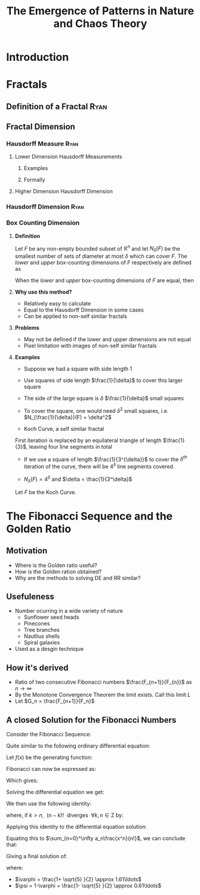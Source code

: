 #+TITLE: The Emergence of Patterns in Nature and Chaos Theory
:HTML:
# #+HTML_HEAD_EXTRA: <link rel="stylesheet" type="text/css" href="./resources/style.css">
# #+INFOJS_OPT: view:info toc:3
:END:
:CLOCK:
#+PROPERTY: Effort_ALL 0 0:10 0:30 1:00 2:00 3:00 4:00 5:00 6:00 7:00
#+COLUMNS: %40ITEM(Task) %17Effort(Estimated Effort){:} %CLOCKSUM
:END:
:REVEAL:
#+REVEAL_THEME: simple
#+REVEAL: :frag (appear)
#+OPTIONS: toc:nil
#+OPTIONS: num:nil
:END:

* Introduction                                                              
  :PROPERTIES:
  :CUSTOM_ID: introduction-ryan
  :END:
* Fractals
  :PROPERTIES:
  :CUSTOM_ID: fractals
  :END:
** Definition of a Fractal                                                     :Ryan:
   :PROPERTIES:
   :CUSTOM_ID: definition-of-a-fractal-ryan
   :END:

** Fractal Dimension
   :PROPERTIES:
   :CUSTOM_ID: fractal-dimension
   :END:

*** Hausdorff Measure :Ryan:
    :PROPERTIES:
    :CUSTOM_ID: hausdorff-measure-ryan
    :END:

**** Lower Dimension Hausdorff Measurements
     :PROPERTIES:
     :CUSTOM_ID: lower-dimension-hausdorff-measurements
     :END:

***** Examples
      :PROPERTIES:
      :CUSTOM_ID: examples
      :END:

***** Formally
      :PROPERTIES:
      :CUSTOM_ID: formally
      :END:

**** Higher Dimension Hausdorff Dimension
     :PROPERTIES:
     :CUSTOM_ID: higher-dimension-hausdorff-dimension
     :END:

*** Hausdorff Dimension :Ryan:
    :PROPERTIES:
    :CUSTOM_ID: hausdorff-dimension-ryan
    :END:

*** Box Counting Dimension
:PROPERTIES:
:CUSTOM_ID: box-count-dim
:END:
#+REVEAL:split
**** *Definition*
#+REVEAL:split
Let $F$ be any non-empty bounded subset of $\mathbb{R}^n$ and let $N_\delta(F)$ be the smallest
number of sets of diameter at most $\delta$ which can cover $F$. The /lower/ and /upper/
box-counting dimensions of $F$ respectively are defined as

\begin{equation*}
    \underline{\text{dim}}_BF = \underline{\lim}_{\delta \to 0} \frac{\ln N_\delta(F)}{-\ln \delta}
\end{equation*}
\begin{equation*}
\overline{\text{dim}}_BF = \overline{\lim}_{\delta \to 0} \frac{\ln N_\delta(F)}{-\ln \delta}
\end{equation*}
#+REVEAL:split
When the /lower/ and /upper/ box-counting dimensions of $F$ are equal, then

\begin{equation*}
\text{dim}_BF = \lim_{\delta \to 0} \frac{\ln N_\delta(F)}{-\ln \delta}
\end{equation*}

#+REVEAL:split
**** *Why use this method?*
#+REVEAL:split
- Relatively easy to calculate
- Equal to the Hausdorff Dimension in some cases
- Can be applied to non-self similar fractals
#+REVEAL:split
**** *Problems*
#+REVEAL:split
- May not be defined if the lower and upper dimensions are not equal
- Pixel limitation with images of non-self similar fractals
#+REVEAL:split
**** *Examples*
#+REVEAL:split
- Suppose we had a square with side length 1
- Use squares of side length $\frac{1}{\delta}$ to cover this larger square
  [[./media/box-count-square.png]]
  #+REVEAL: split
- The side of the large square is $\delta$ $\frac{1}{\delta}$ small squares
- To cover the square, one would need $\delta^2$ small squares, i.e. $N_{\frac{1}{\delta}}(F) = \delta^2$

#+REVEAL:split
\begin{align*}
\text{dim}_BF &= \lim_{\frac{1}{\delta} \to 0} \frac{\ln(\delta^2)}{-\ln(\frac{1}{\delta})}\\
&= \lim_{\frac{1}{\delta} \to 0} \frac{\ln(\delta^2)}{\ln(\delta)}\\
&= \lim_{\frac{1}{\delta} \to 0} 2\frac{\ln(\delta)}{\ln(\delta)}\\
&= 2
\end{align*}

#+REVEAL:split

- Koch Curve, a self similar fractal
  #+ATTR_HTML: :width 700px :height 120px
  [[./media/Koch_line.png]]
  #+REVEAL:split
  [[./media/koch-curve-two-iter.png]]
First iteration is replaced by an equilateral triangle of length $\frac{1}{3}$, leaving four line segments in total
  #+REVEAL:split
- If we use a square of length $\frac{1}{3^{\delta}}$ to cover the $\delta^{th}$ iteration of the curve, there will be $4^{\delta}$ line segments covered.
[[./media/koch-box-count.png]]
- $N_{\delta}(F) = 4^\delta$ and $\delta = \frac{1}{3^\delta}$
#+REVEAL:split
Let $F$ be the Koch Curve.
\begin{align*}
\text{dim}_BF &= \lim_{\frac{1}{3^{\delta}} \to 0} \frac{\ln(4^{\delta})}{-\ln(\frac{1}{3^{\delta}})}\\
&= \lim_{\frac{1}{3^{\delta}} \to 0} \frac{\ln(4^{\delta})}{\ln(3^{\delta})}\\
&= \lim_{\frac{1}{3^{\delta}} \to 0} \frac{\ln(4)}{\ln(3)}\\
&= \frac{\ln(4)}{\ln(3)}
\end{align*}

* The Fibonacci Sequence and the Golden Ratio
  :PROPERTIES:
  :CUSTOM_ID: the-fibonacci-sequence-and-the-golden-ratio
  :END:
** Motivation
#+REVEAL:split
- Where is the Golden ratio useful?
- How is the Golden ration obtained?
- Why are the methods to solving DE and RR similar?
 
** Usefuleness
   :PROPERTIES:
   :CUSTOM_ID: the-golden-ratio-ryan
   :END:
   #+REVEAL:split
   [[./media/golden-ratio.jpg]]
   #+REVEAL:split
   [[./media/golden-spiral.png]]
   #+REVEAL:split
- Number ocurring in a wide variety of nature
  - Sunflower seed heads
  - Pinecones
  - Tree branches
  - Nautlius shells
  - Spiral galaxies
- Used as a desgin technique
** How it's derived
#+REVEAL:split
- Ratio of two consecutive Fibonacci numbers $\frac{F_{n+1}}{F_{n}}$ as $n \to \infty$
- By the Monotone Convergence Theorem the limit exists. Call this limit $L$
- Let $G_n = \frac{F_{n+1}}{F_n}$
\begin{equation*}
    \lim_{n\to \infty}G_n = \lim_{n\to \infty}G_{n-1} = L
\end{equation*}
#+REVEAL:split
\begin{align*}
\lim_{n\to \infty}G_n &= \lim_{n \to \infty} \frac{F_{n} +  F_{n-1} }{F_{n} } \\
&= 1 +  \lim_{n \to \infty} \frac{F_{n- 1} }{F_n} \\
&=  1 +  \lim_{n \to \infty}\frac{1}{G_{n-1}} \\
\end{align*}
#+REVEAL: split
\begin{align*}
 \implies L &= 1 + \frac{1}{L}\\
 L^2 &= L + 1\\
 0 &= L^2 - L - 1\\
  \implies  L &= \frac{\sqrt{5} + 1  }{2} = \varphi
\end{align*}
** A closed Solution for the Fibonacci Numbers
    :PROPERTIES:
    :CUSTOM_ID: solving-the-sequence
    :END:
#+REVEAL:split
Consider the Fibonacci Sequence:

\begin{align}
    a_{n}&= a_{n - 1} + a_{n - 2} \nonumber \\
\iff a_{n+  2} &= a_{n+  1} +  a_n \label{eq:fib-def-shift}
\end{align}

Quite similar to the following ordinary differential equation:

\begin{align*}
f''\left( x \right)- f'\left( x \right)- f\left( x \right)=  0
\end{align*}

#+REVEAL: split
Let $f(x)$ be the generating function:

\begin{align}
    f\left( x \right) &=  \sum^{\infty}_{n= 0}  a_{n} \cdot  \frac{x^n}{n!}   \label{eq:exp-gen-def-1} \\
 \implies   f'\left( x \right) &=  \sum^{\infty}_{n= 0} a_{n+1} \cdot  \frac{x^n}{n!}  \label{eq:exp-gen-def-2} \\
\implies    f''\left( x \right) &=  \sum^{\infty}_{n= 0} a_{n+2} \cdot  \frac{x^n}{n!}   \label{eq:exp-gen-def-3}
\end{align}

#+REVEAL: split
Fibonacci can now be expressed as:

\begin{align*}
\sum^{\infty}_{n= 0}  \frac{x^n}{n!} a_{n+  2} = \sum^{\infty}_{n= 0}  \frac{x^n}{n!} a_{n+  1}  + \sum^{\infty}_{n= 0}  \frac{x^n}{n!} a_{n}  \\
\end{align*}

Which gives:

\begin{align*}
    f''\left( x \right)- f'\left( x \right)- f\left( x \right)=  0
\end{align*}

#+REVEAL: split
Solving the differential equation we get:

\begin{align}
f\left( x \right)= c_1 \cdot  \mathrm{exp}\left[ \left( \frac{1- \sqrt{5} }{2} \right)x \right] +  c_2 \cdot  \mathrm{exp}\left[ \left( \frac{1 +  \sqrt{5} }{2} \right)x \right]
\end{align}

#+REVEAL:split
We then use the following identity:

\begin{align}
    x^ke^{ax} = \sum_{n=0}^\infty \frac{(ax)^n}{(n-k)!} \quad \forall k \in \mathrm{Z}^+\cup \{0\}\\
\end{align}

where, if $k > n,~~(n-k)!~~ \text{diverges} ~~ \forall k,n \in \mathrm{Z}$ by:

\begin{align}
    \Gamma(n - k + 1) = (n-k)! = \int_0^\infty x^{n-k}e^{-x}\mathrm{d}x
\end{align}

#+REVEAL:split
Applying this identity to the differential equation solution:

\begin{align*}
f(x) &= c_1\sum_{n=0}^\infty \left(\frac{1+\sqrt{5}}{2}\right)^n \cdot \frac{x^n}{n!} + c_2\sum_{n=0}^\infty \left( \frac{1-\sqrt{5}}{2}\right)^n\cdot \frac{x^n}{n!}\\
&= \sum_{n=0}^\infty \frac{x^n}{n!} \left( c_1 \left( \frac{1+\sqrt{5}}{2}\right)^n + c_2 \left( \frac{1-\sqrt{5}}{2} \right)^n \right)
\end{align*}

Equating this to $\sum_{n=0}^\infty a_n\frac{x^n}{n!}$, we can conclude that:

\begin{equation*}
    a_n = c_1 \left( \frac{1+\sqrt{5}}{2}\right)^n + c_2 \left( \frac{1-\sqrt{5}}{2} \right)^n
\end{equation*}

#+REVEAL:split
Giving a final solution of:

\begin{align}
    a_n &= \frac{1}{\sqrt{5} } \left[ \left( \frac{1+  \sqrt{5} }{2}  \right)^n -  \left( \frac{1- \sqrt{5} }{2} \right)^n \right] \nonumber \\
&= \frac{\varphi^n - \psi^n}{\sqrt{5} } \nonumber\\
&=\frac{\varphi^n -  \psi^n}{\varphi - \psi} \label{eq:fib-sol}
\end{align}

where:

- $\varphi = \frac{1+ \sqrt{5} }{2} \approx 1.61\ldots$
- $\psi = 1-\varphi = \frac{1- \sqrt{5} }{2} \approx 0.61\ldots$

* COMMENT Using Effort Estimates
The [[https://orgmode.org/manual/Effort-Estimates.html][Effort Estimages]] in org-mode can be used to manage how much time each headline will take.

So first add the following to the header:

#+begin_src
,#+PROPERTY: Effort_ALL 0 0:10 0:30 1:00 2:00 3:00 4:00 5:00 6:00 7:00
,#+COLUMNS: %40ITEM(Task) %17Effort(Estimated Effort){:} %CLOCKSUM
#+end_src

Then add effort estimates to each headline by using ~org-clock-modify-effort-estimate~ which is bound to:

| Emacs   | C-C C-x C-e |      |
| Doom    | SPC m c e   |      |

The effort Estimate should look something like this:

#+begin_example
,* My Fractal
:PROPERTIES:
:Effort:   0:02
:END:
#+end_example


Then generate a a column view using  ~M-x org-columns~ which is bound to ~C-c C-x C-c~ (exit with ~C-c C-c~ or ~q~), this will generate a layout that looks something like this:

#+attr_html: :width 400px
 #+attr_latex: :width 0.4\textwidth
 [[file:media/screenshot-of-org-mode-column-view.png]]

as text:

#+begin_example
,#+TITLE: Ryan's Slides
,#+PROPERTY: Effort_ALL 0 0:10 0:30 1:00 2:00 3:00 4:00 5:00 6:00 7:00
,#+COLUMNS: %40ITEM(Task) %17Effort(Estimated Effort){:} %CLOCKSUM

,* Introduction
:PROPERTIES:
:Effort:   0:01
:END:
,* Haussdorff Dimension and Measure
:PROPERTIES:
:Effort:   0:03
:END:
,* My Fractal
:PROPERTIES:
:Effort:   0:02
:END:
#+end_example
